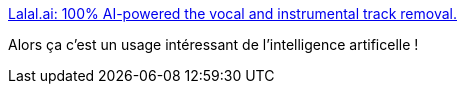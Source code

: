 :jbake-type: post
:jbake-status: published
:jbake-title: Lalal.ai: 100% AI-powered the vocal and instrumental track removal.
:jbake-tags: ia,musique,karaoké,générateur,online,_mois_juin,_année_2020
:jbake-date: 2020-06-10
:jbake-depth: ../
:jbake-uri: shaarli/1591798745000.adoc
:jbake-source: https://nicolas-delsaux.hd.free.fr/Shaarli?searchterm=https%3A%2F%2Fwww.lalal.ai%2F&searchtags=ia+musique+karaok%C3%A9+g%C3%A9n%C3%A9rateur+online+_mois_juin+_ann%C3%A9e_2020
:jbake-style: shaarli

https://www.lalal.ai/[Lalal.ai: 100% AI-powered the vocal and instrumental track removal.]

Alors ça c'est un usage intéressant de l'intelligence artificelle !
